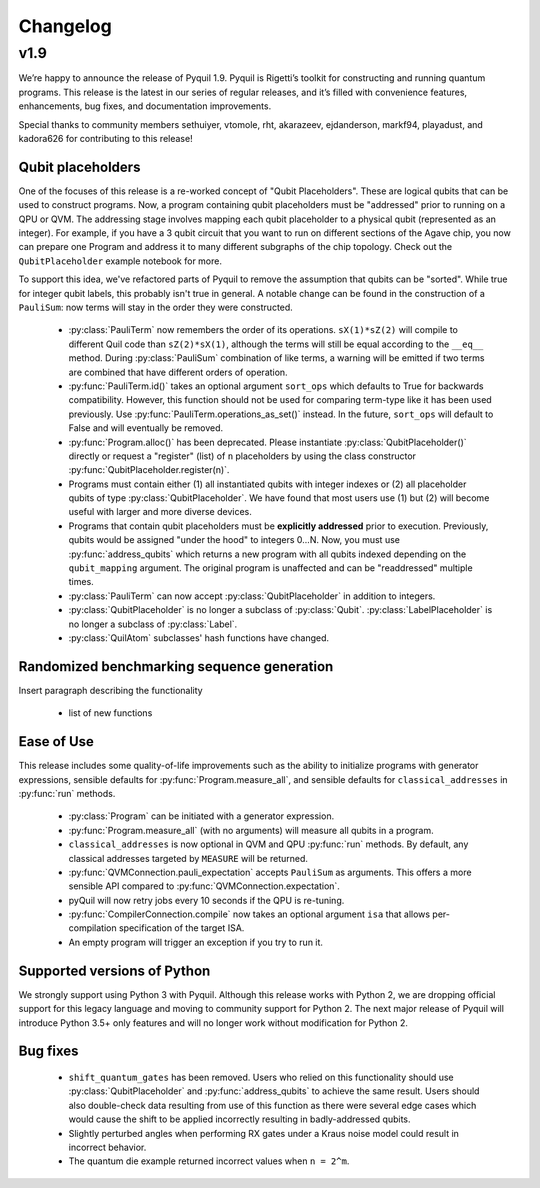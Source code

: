 Changelog
=========

v1.9
----

We’re happy to announce the release of Pyquil 1.9. Pyquil is Rigetti’s toolkit for constructing
and running quantum programs. This release is the latest in our series of regular releases,
and it’s filled with convenience features, enhancements, bug fixes, and documentation improvements.

Special thanks to community members sethuiyer, vtomole, rht, akarazeev, ejdanderson, markf94,
playadust, and kadora626 for contributing to this release!

Qubit placeholders
~~~~~~~~~~~~~~~~~~

One of the focuses of this release is a re-worked concept of "Qubit Placeholders". These are
logical qubits that can be used to construct programs. Now, a program containing qubit placeholders
must be "addressed" prior to running on a QPU or QVM. The addressing stage involves mapping
each qubit placeholder to a physical qubit (represented as an integer). For example, if you have
a 3 qubit circuit that you want to run on different sections of the Agave chip, you now can
prepare one Program and address it to many different subgraphs of the chip topology.
Check out the ``QubitPlaceholder`` example notebook for more.

To support this idea, we've refactored parts of Pyquil to remove the assumption that qubits
can be "sorted". While true for integer qubit labels, this probably isn't true in general.
A notable change can be found in the construction of a ``PauliSum``: now terms will stay in the
order they were constructed.

 - :py:class:`PauliTerm` now remembers the order of its operations. ``sX(1)*sZ(2)`` will compile
   to different Quil code than ``sZ(2)*sX(1)``, although the terms will still be equal according
   to the ``__eq__`` method. During :py:class:`PauliSum` combination
   of like terms, a warning will be emitted if two terms are combined that have different orders
   of operation.
 - :py:func:`PauliTerm.id()` takes an optional argument ``sort_ops`` which defaults to True for
   backwards compatibility. However, this function should not be used for comparing term-type like
   it has been used previously. Use :py:func:`PauliTerm.operations_as_set()` instead. In the future,
   ``sort_ops`` will default to False and will eventually be removed.
 - :py:func:`Program.alloc()` has been deprecated. Please instantiate :py:class:`QubitPlaceholder()`
   directly or request a "register" (list) of ``n`` placeholders by using the class constructor
   :py:func:`QubitPlaceholder.register(n)`.
 - Programs must contain either (1) all instantiated qubits with integer indexes or (2) all
   placeholder qubits of type :py:class:`QubitPlaceholder`. We have found that most users use
   (1) but (2) will become useful with larger and more diverse devices.
 - Programs that contain qubit placeholders must be **explicitly addressed** prior to execution.
   Previously, qubits would be assigned "under the hood" to integers 0...N. Now, you must use
   :py:func:`address_qubits` which returns a new program with all qubits indexed depending
   on the ``qubit_mapping`` argument. The original program is unaffected and can be "readdressed"
   multiple times.
 - :py:class:`PauliTerm` can now accept :py:class:`QubitPlaceholder` in addition to integers.
 - :py:class:`QubitPlaceholder` is no longer a subclass of :py:class:`Qubit`.
   :py:class:`LabelPlaceholder` is no longer a subclass of :py:class:`Label`.
 - :py:class:`QuilAtom` subclasses' hash functions have changed.

Randomized benchmarking sequence generation
~~~~~~~~~~~~~~~~~~~~~~~~~~~~~~~~~~~~~~~~~~~

Insert paragraph describing the functionality

 - list of new functions


Ease of Use
~~~~~~~~~~~

This release includes some quality-of-life improvements such as the ability to initialize
programs with generator expressions, sensible defaults for :py:func:`Program.measure_all`,
and sensible defaults for ``classical_addresses`` in :py:func:`run` methods.


 - :py:class:`Program` can be initiated with a generator expression.
 - :py:func:`Program.measure_all` (with no arguments) will measure all qubits in a program.
 - ``classical_addresses`` is now optional in QVM and QPU :py:func:`run` methods. By default,
   any classical addresses targeted by ``MEASURE`` will be returned.
 - :py:func:`QVMConnection.pauli_expectation` accepts ``PauliSum`` as arguments. This offers
   a more sensible API compared to :py:func:`QVMConnection.expectation`.
 - pyQuil will now retry jobs every 10 seconds if the QPU is re-tuning.
 - :py:func:`CompilerConnection.compile` now takes an optional argument ``isa`` that allows
   per-compilation specification of the target ISA.
 - An empty program will trigger an exception if you try to run it.

Supported versions of Python
~~~~~~~~~~~~~~~~~~~~~~~~~~~~

We strongly support using Python 3 with Pyquil. Although this release works with Python 2,
we are dropping official support for this legacy language and moving to community support for
Python 2. The next major release of Pyquil will introduce Python 3.5+ only features and will
no longer work without modification for Python 2.


Bug fixes
~~~~~~~~~

 - ``shift_quantum_gates`` has been removed. Users who relied on this
   functionality should use :py:class:`QubitPlaceholder` and :py:func:`address_qubits` to
   achieve the same result. Users should also double-check data resulting from use of this function
   as there were several edge cases which would cause the shift to be applied incorrectly resulting
   in badly-addressed qubits.
 - Slightly perturbed angles when performing RX gates under a Kraus noise model could result in
   incorrect behavior.
 - The quantum die example returned incorrect values when ``n = 2^m``.
